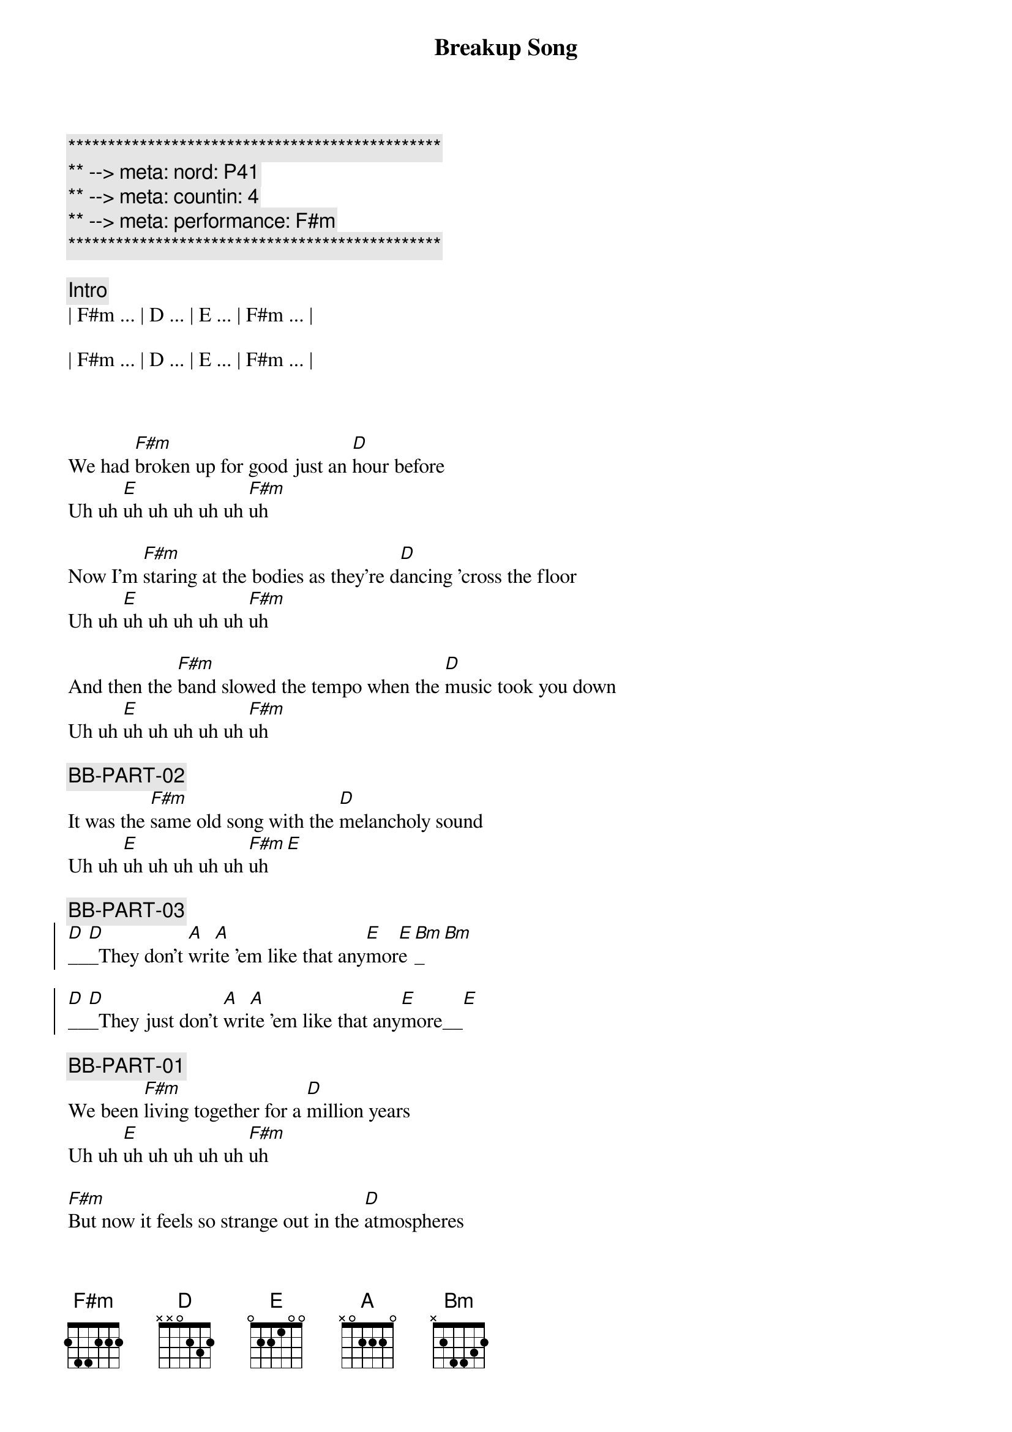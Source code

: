 {title: Breakup Song}
{artist: Greg Kihn}
{key: F#m}
{duration: 3:00}
{tempo: 136}
{meta: nord: P41}
{meta: countin: 4}
{meta: performance: F#m}

{c:***********************************************}
{c:** --> meta: nord: P41}
{c:** --> meta: countin: 4}
{c:** --> meta: performance: F#m}
{c:***********************************************}

{comment: Intro}
| F#m ... | D ... | E ... | F#m ... | 

| F#m ... | D ... | E ... | F#m ... | 



{start_of_verse}
We had [F#m]broken up for good just an [D]hour before
Uh uh [E]uh uh uh uh uh [F#m]uh

Now I'm [F#m]staring at the bodies as they're d[D]ancing 'cross the floor
Uh uh [E]uh uh uh uh uh [F#m]uh

And then the [F#m]band slowed the tempo when the [D]music took you down
Uh uh [E]uh uh uh uh uh [F#m]uh

{c: BB-PART-02}
It was the [F#m]same old song with the [D]melancholy sound
Uh uh [E]uh uh uh uh uh [F#m]uh[E]
{end_of_verse}

{c: BB-PART-03}
{start_of_chorus}
[D]__[D]_They don't [A]wri[A]te 'em like that any[E]mor[E]e[Bm]_[Bm]

[D]__[D]_They just don't [A]wri[A]te 'em like that any[E]more__[E]
{end_of_chorus}

{c: BB-PART-01}
{start_of_verse}
We been [F#m]living together for a [D]million years
Uh uh [E]uh uh uh uh uh [F#m]uh

[F#m]But now it feels so strange out in the [D]atmospheres
Uh uh [E]uh uh uh uh uh [F#m]uh

[F#m]And then the jukebox plays a song I [D]used to know
Uh uh [E]uh uh uh uh uh [F#m]uh

{c: BB-PART-02}
[F#m]And now I'm staring at the bodies as they're [D]dancing so slow
Uh uh [E]uh uh uh uh uh [F#m]uh[E]
{end_of_verse}

{c: BB-PART-03}
{start_of_chorus}
[D]__[D]_They don't [A]wri[A]te 'em like that any[E]mor[E]e[Bm]_[Bm]

[D]__[D]_They just don't [A]wri[A]te 'em like that any[E]more__[E]
{end_of_chorus}

{c: BB-PART-01}
{c: Repeat Intro}
| F#m ... | D ... | E ... | F#m ... | 

| F#m ... | D ... | E ... | F#m ... | 

{start_of_verse}
Now I [F#m]wind up staring at an [D]empty glass
Uh uh [E]uh uh uh uh uh [F#m]uh

{c: BB-PART-02}
[F#m]Cause it's so easy to say that you'll [D]forget your past
Uh uh [E]uh uh uh uh uh [F#m]uh[E]
{end_of_verse}

{c: BB-PART-03}
{start_of_chorus}
[D]__[D]_They don't [A]wri[A]te 'em like that any[E]mor[E]e[Bm]_[Bm]

[D]__[D]_They just don't [A]wri[A]te 'em like that any[E]more__[E]

[D]__[D]_They don't [A]wri[A]te 'em like that any[E]mor[E]e[Bm]_[Bm]

[D]__[D]_They just don't [A]wri[A]te 'em like that any[E]more__[E]

[D]__[D]__ They just don't [A]__[A]__ No they don't [E]__[E]__ No No [Bm]____[Bm]____ Ugh Ugh

[D]__[D]_They just don't [A]wri[A]te 'em like that any[E]more__[E]
{end_of_chorus}


{c: BB-PART-01}
{c: Repeat Intro}
| F#m ... | D ... | E ... | F#m ... | 

| F#m ... | D ... | E ... | F#m ... | 


{start_of_verse}
Now I [F#m]wind up staring at an [D]empty glass
Uh uh [E]uh uh uh uh uh [F#m]uh

{c: BB-PART-02}
[F#m]Cause it's so easy to say that you'll [D]forget your past
Uh uh [E]uh uh uh uh uh [F#m]uh[E]
{end_of_verse}

{c: BB-PART-03}
{start_of_chorus}
[D]__[D]_They don't [A]wri[A]te 'em like that any[E]mor[E]e[Bm]_[Bm]

[D]__[D]_They just don't [A]wri[A]te 'em like that any[E]more__[E]

[D]__[D]_They don't [A]wri[A]te 'em like that any[E]mor[E]e[Bm]_[Bm]

[D]__[D]_They just don't [A]wri[A]te 'em like that any[E]more__[E]

[D]__[D]__ They just don't [A]__[A]__ No they don't [E]__[E]__ No No [Bm]____[Bm]____ Ugh Ugh

[D]__[D]_They just don't [A]wri[A]te 'em like that any[E]more__[E]
{end_of_chorus}

| F#m F#m |

